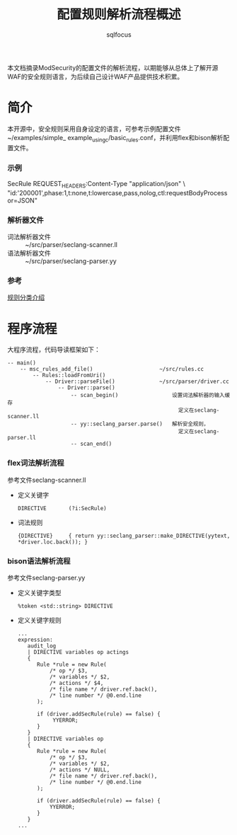 #+TITLE: 配置规则解析流程概述
#+AUTHOR: sqlfocus

本文档摘录ModSecurity的配置文件的解析流程，以期能够从总体上了解开源
WAF的安全规则语言，为后续自己设计WAF产品提供技术积累。

* 简介
本开源中，安全规则采用自身设定的语言，可参考示例配置文件~/examples/simple_
example_using_c/basic_rules.conf，并利用flex和bison解析配置文件。

*** 示例
SecRule REQUEST_HEADERS:Content-Type "application/json" \
     "id:'200001',phase:1,t:none,t:lowercase,pass,nolog,ctl:requestBodyProcessor=JSON"

*** 解析器文件
  - 词法解析器文件  :: ~/src/parser/seclang-scanner.ll
  - 语法解析器文件  :: ~/src/parser/seclang-parser.yy

*** 参考
  [[http://www.tanjiti.com/modsecurity_crs.html][规则分类介绍]]

* 程序流程
大程序流程，代码导读框架如下：
   #+BEGIN_EXAMPLE
   -- main()
       -- msc_rules_add_file()                     ~/src/rules.cc
           -- Rules::loadFromUri()
               -- Driver::parseFile()              ~/src/parser/driver.cc
                   -- Driver::parse()
                       -- scan_begin()                 设置词法解析器的输入缓存
                                                         定义在seclang-scanner.ll
                       -- yy::seclang_parser.parse()   解析安全规则，
                                                         定义在seclang-parser.ll
                       -- scan_end()
   #+END_EXAMPLE

*** flex词法解析流程
参考文件seclang-scanner.ll
  - 定义关键字
      : DIRECTIVE       (?i:SecRule)
  - 词法规则
      : {DIRECTIVE}     { return yy::seclang_parser::make_DIRECTIVE(yytext, *driver.loc.back()); }

*** bison语法解析流程
参考文件seclang-parser.yy
  - 定义关键字类型
      : %token <std::string> DIRECTIVE
  - 定义关键字规则
      : ...
      : expression:
      :    audit_log
      :    | DIRECTIVE variables op actings
      :    {
      :       Rule *rule = new Rule(
      :           /* op */ $3,
      :           /* variables */ $2,
      :           /* actions */ $4,
      :           /* file name */ driver.ref.back(),
      :           /* line number */ @0.end.line
      :       );
      :
      :       if (driver.addSecRule(rule) == false) {
      :            YYERROR;
      :       }
      :    }
      :    | DIRECTIVE variables op
      :    {
      :       Rule *rule = new Rule(
      :           /* op */ $3,
      :           /* variables */ $2,
      :           /* actions */ NULL,
      :           /* file name */ driver.ref.back(),
      :           /* line number */ @0.end.line
      :       );
      :
      :       if (driver.addSecRule(rule) == false) {
      :           YYERROR;
      :       }
      :    }
      : ...





